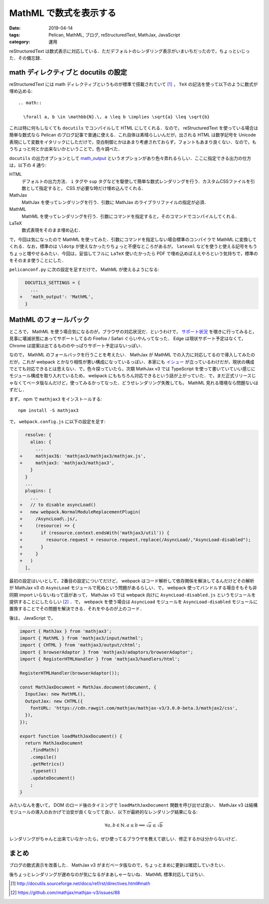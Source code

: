 MathML で数式を表示する
=======================

:date: 2019-04-14
:tags: Pelican, MathML, ブログ, reStructuredText, MathJax, JavaScript
:category: 運用

reStructuredText は数式表示に対応している．ただデフォルトのレンダリング表示がいまいちだったので，ちょっといじった．その備忘録．

math ディレクティブと docutils の設定
-------------------------------------

reStructuredText には math ディレクティブというものが標準で搭載されていて [#math-directive-spec]_ ， ``TeX`` の記法を使って以下のように数式が埋め込める::

  .. math::

    \forall a, b \in \mathbb{N}.\, a \leq b \implies \sqrt{a} \leq \sqrt{b}

これは特に何もしなくても ``docutils`` でコンパイルして HTML にしてくれる．なので， reStructuredText を使っている場合は簡単な数式なら Pelican のブログ記事で普通に使える．これ自体は素晴らしいんだが，出される HTML は数学記号を Unicode 表現にして変数をイタリックにしただけで，空白制御とかはあまり考慮されておらず，フォントもあまり良くない．なので，もうちょっと何とか出来ないかということで，色々調べた．

``docutils`` の出力オプションとして `math_output <http://docutils.sourceforge.net/docs/user/config.html#math-output>`_ というオプションがあり色々弄れるらしい．ここに指定できる出力の仕方は，以下の 4 通り:

HTML
  デフォルトの出力方法． ``i`` タグや ``sup`` タグなどを駆使して簡単な数式レンダリングを行う．カスタムCSSファイルを引数として指定すると， CSS が必要な時だけ埋め込んでくれる．

MathJax
  MathJax を使ってレンダリングを行う．引数に MathJax のライブラリファイルの指定が必須．

MathML
  MathML を使ってレンダリングを行う．引数にコマンドを指定すると，そのコマンドでコンパイルしてくれる．

LaTeX
  数式表現をそのまま埋め込む．

で，今回は気になったので MathML を使ってみた．引数にコマンドを指定しない場合標準のコンパイラで MathML に変換してくれる．なお，標準のは ``\ldotp`` が使えなかったりちょっと不便なところがあるが， ``latexml`` などを使うと使える記号をもうちょっと増やせるみたい．今回は，妥協してフルに ``LaTeX`` 使いたかったら PDF で埋め込めばええやろという気持ちで，標準のをそのまま使うことにした．

``pelicanconf.py`` に次の設定を足すだけで， MathML が使えるようになる:

.. code-block:: diff

    DOCUTILS_SETTINGS = {
      ...
  +   'math_output': 'MathML',
    }

MathML のフォールバック
-----------------------

ところで， MathML を使う場合気になるのが，ブラウザの対応状況だ．というわけで， `サポート状況 <https://caniuse.com/#feat=mathml>`_ を覗きに行ってみると，見事に壊滅状態にあってサポートしてるの Firefox / Safari ぐらいやんってなった． Edge は現状サポート予定はなくて， Chrome は提案は出てるもののやっぱりサポート予定はないっぽい．

なので， MathML のフォールバックを行うことを考えたい． MathJax が MathML での入力に対応してるので導入してみたのだが，これが webpack とかなり相性が悪い構成になっているっぽい．本家にも `イシュー <https://github.com/mathjax/MathJax/issues/1629>`_ が立っているわけだが，現状の構成でとても対応できるとは思えない．で，色々探っていたら，次期 MathJax v3 では TypeScript を使って書いていていい感じにモジュール構成を取り入れているため， webpack にももちろん対応できるという話が上がっていた．で，まだ正式リリースじゃなくてベータ版なんだけど，使ってみるかってなった．どうせレンダリング失敗しても， MathML 見れる環境なら問題ないはずだし．

まず， npm で ``mathjax3`` をインストールする::

  npm install -S mathjax3

で， ``webpack.config.js`` に以下の設定を足す:

.. code-block:: diff

    resolve: {
      alias: {
        ...
  +     mathjax3$: 'mathjax3/mathjax3/mathjax.js',
  +     mathjax3: 'mathjax3/mathjax3',
      }
    }
    ...
    plugins: [
      ...
  +   // to disable asyncLoad()
  +   new webpack.NormalModuleReplacementPlugin(
  +     /AsyncLoad\.js/,
  +     (resource) => {
  +       if (resource.context.endsWith('mathjax3/util')) {
  +         resource.request = resource.request.replace(/AsyncLoad/,"AsyncLoad-disabled");
  +       }
  +     }
  +   )
    ],

最初の設定はいいとして，2番目の設定についてだけど， webpack はコード解析して依存関係を解決してるんだけどその解析が MathJax v3 の ``AsyncLoad`` モジュールで死ぬという問題があるらしい．で， webpack 使ってバンドルする場合そもそも非同期 import いらないねって話があって， MathJax v3 では webpack 向けに ``AsyncLoad-disabled.js`` というモジュールを提供することにしたらしい [#mathjax3-issue-88]_ ．で， webpack を使う場合は ``AsyncLoad`` モジュールを ``AsyncLoad-disabled`` モジュールに置換することでその問題を解決できる．それをやるのが上のコード．

後は， JavaScript で，

.. code-block:: javascript

  import { MathJax } from 'mathjax3';
  import { MathML } from 'mathjax3/input/mathml';
  import { CHTML } from 'mathjax3/output/chtml';
  import { browserAdaptor } from 'mathjax3/adaptors/browserAdaptor';
  import { RegisterHTMLHandler } from 'mathjax3/handlers/html';

  RegisterHTMLHandler(browserAdaptor());

  const MathJaxDocument = MathJax.document(document, {
    InputJax: new MathML(),
    OutputJax: new CHTML({
      fontURL: 'https://cdn.rawgit.com/mathjax/mathjax-v3/3.0.0-beta.3/mathjax2/css',
    }),
  });

  export function loadMathJaxDocument() {
    return MathJaxDocument
      .findMath()
      .compile()
      .getMetrics()
      .typeset()
      .updateDocument()
      ;
  }

みたいなんを書いて， DOM のロード後のタイミングで ``loadMathJaxDocument`` 関数を呼び出せば良い． MathJax v3 は結構モジュールの導入のおかげで治安が良くなってて良い．以下が最終的なレンダリング結果になる:

.. math::

  \forall a, b \in \mathbb{N}.\, a \leq b \implies \sqrt{a} \leq \sqrt{b}

レンダリングがちゃんと出来ていなかったら，ぜひ使ってるブラウザを教えて欲しい．修正するかは分からないけど．

まとめ
------

ブログの数式表示を改善した． MathJax v3 がまだベータ版なので，ちょっとまめに更新は確認していきたい．

後ちょっとレンダリングが遅めなのが気になるがまあしゃーないね． MathML 標準対応してほちい．

.. [#math-directive-spec] http://docutils.sourceforge.net/docs/ref/rst/directives.html#math
.. [#mathjax3-issue-88] https://github.com/mathjax/mathjax-v3/issues/88
